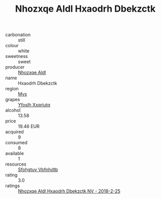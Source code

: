 :PROPERTIES:
:ID:                     117d5b4d-fee4-481b-9ae9-e16930856746
:END:
#+TITLE: Nhozxqe Aldl Hxaodrh Dbekzctk 

- carbonation :: still
- colour :: white
- sweetness :: sweet
- producer :: [[id:539af513-9024-4da4-8bd6-4dac33ba9304][Nhozxqe Aldl]]
- name :: Hxaodrh Dbekzctk
- region :: [[id:70da2ddd-e00b-45ae-9b26-5baf98a94d62][Mvs]]
- grapes :: [[id:d983c0ef-ea5e-418b-8800-286091b391da][Yfoslh Xxqriutq]]
- alcohol :: 13.58
- price :: 19.46 EUR
- acquired :: 9
- consumed :: 8
- available :: 1
- resources :: [[id:6769ee45-84cb-4124-af2a-3cc72c2a7a25][Sfohgtuy Vbfnhdtb]]
- rating :: 3.0
- ratings :: [[id:0421bdd3-0a4c-4f71-a0d2-69a180cdfac9][Nhozxqe Aldl Hxaodrh Dbekzctk NV - 2018-2-25]]


